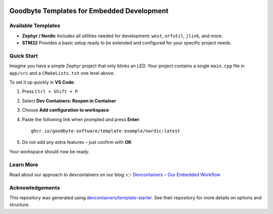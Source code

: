 .. image:: .assets/logo_gb.png
   :alt: Logo GB
   :width: 600
   :align: center

Goodbyte Templates for Embedded Development
===========================================

Available Templates
-------------------

- **Zephyr / Nordic**  
  Includes all utilities needed for development: ``west``, ``nrfutil``, ``jlink``, and more.
- **STM32**  
  Provides a basic setup ready to be extended and configured for your specific project needs.

Quick Start
-----------

Imagine you have a simple Zephyr project that only blinks an LED.  
Your project contains a single ``main.cpp`` file in ``app/src`` and a ``CMakeLists.txt`` one level above.

To set it up quickly in **VS Code**:

1. Press ``Ctrl + Shift + P``
2. Select **Dev Containers: Reopen in Container**
3. Choose **Add configuration to workspace**
4. Paste the following link when prompted and press **Enter**::

      ghcr.io/goodbyte-software/template-example/nordic:latest

5. Do not add any extra features – just confirm with **OK**

Your workspace should now be ready.

Learn More
----------

Read about our approach to devcontainers on our blog:  
👉 `Devcontainers – Our Embedded Workflow <https://goodbyte.software/devcontainers-our-embedded-workflow/>`_

Acknowledgements
----------------

This repository was generated using  
`devcontainers/template-starter <https://github.com/devcontainers/template-starter>`_.  
See their repository for more details on options and structure.
